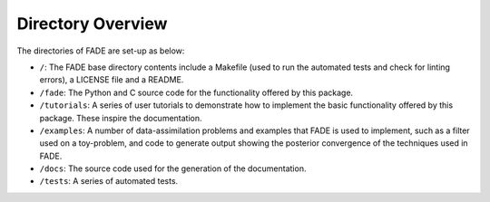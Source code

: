 Directory Overview
=================

The directories of FADE are set-up as below:

- ``/``: The FADE base directory contents include a Makefile (used to run the automated tests and check for linting errors), a LICENSE file and a README.

- ``/fade``: The Python and C source code for the functionality offered by this package.

- ``/tutorials``: A series of user tutorials to demonstrate how to implement the basic functionality offered by this package. These inspire the documentation.

- ``/examples``: A number of data-assimilation problems and examples that FADE is used to implement, such as a filter used on a toy-problem, and code to generate output showing the posterior convergence of the techniques used in FADE.

- ``/docs``: The source code used for the generation of the documentation.

- ``/tests``: A series of automated tests.
